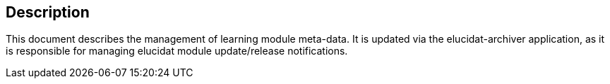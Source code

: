 == Description

This document describes the management of learning module meta-data. It is updated via the elucidat-archiver application, as it is
responsible for managing elucidat module update/release notifications. 
